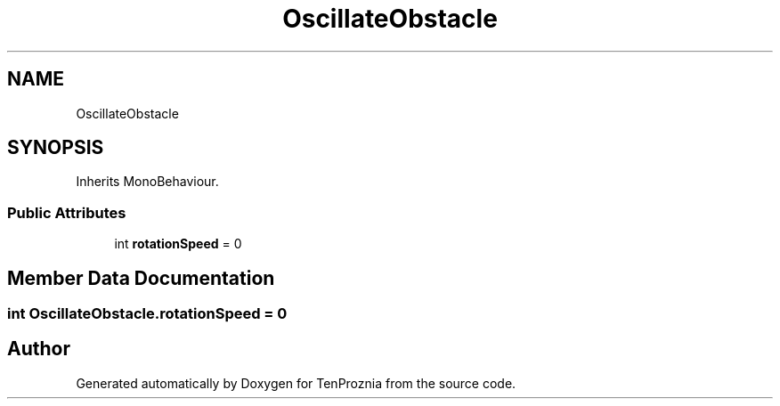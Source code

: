 .TH "OscillateObstacle" 3 "Fri Sep 24 2021" "Version v1" "TenProznia" \" -*- nroff -*-
.ad l
.nh
.SH NAME
OscillateObstacle
.SH SYNOPSIS
.br
.PP
.PP
Inherits MonoBehaviour\&.
.SS "Public Attributes"

.in +1c
.ti -1c
.RI "int \fBrotationSpeed\fP = 0"
.br
.in -1c
.SH "Member Data Documentation"
.PP 
.SS "int OscillateObstacle\&.rotationSpeed = 0"


.SH "Author"
.PP 
Generated automatically by Doxygen for TenProznia from the source code\&.
